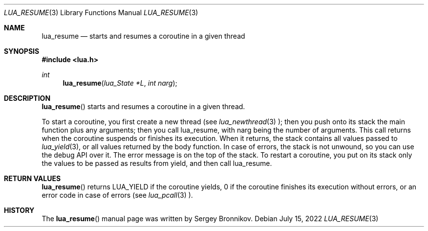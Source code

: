.Dd $Mdocdate: July 15 2022 $
.Dt LUA_RESUME 3
.Os
.Sh NAME
.Nm lua_resume
.Nd starts and resumes a coroutine in a given thread
.Sh SYNOPSIS
.In lua.h
.Ft int
.Fn lua_resume "lua_State *L" "int narg"
.Sh DESCRIPTION
.Fn lua_resume
starts and resumes a coroutine in a given thread.
.Pp
To start a coroutine, you first create a new thread (see
.Xr lua_newthread 3 );
then you push onto its stack the main function plus any arguments; then you
call lua_resume, with narg being the number of arguments.
This call returns when the coroutine suspends or finishes its execution.
When it returns, the stack contains all values passed to
.Xr lua_yield 3 ,
or all values returned by the body function.
In case of errors, the stack is not unwound,
so you can use the debug API over it.
The error message is on the top of the stack.
To restart a coroutine, you put on its stack only the values to be passed as
results from yield, and then call lua_resume.
.Sh RETURN VALUES
.Fn lua_resume
returns
.Dv LUA_YIELD
if the coroutine yields, 0 if the coroutine finishes its execution without
errors, or an error code in case of errors (see
.Xr lua_pcall 3
).
.Sh HISTORY
The
.Fn lua_resume
manual page was written by Sergey Bronnikov.

